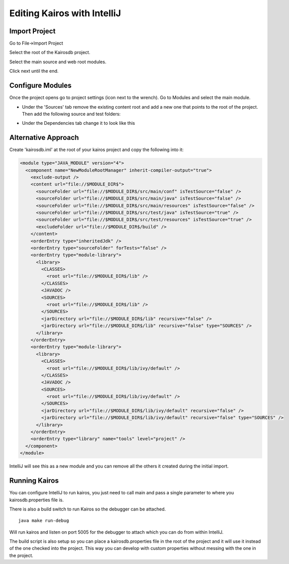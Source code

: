 ============================
Editing Kairos with IntelliJ
============================

--------------
Import Project
--------------

Go to File->Import Project

Select the root of the Kairosdb project.

Select the main source and web root modules.

.. image:: idea_kairos_select_source.png

Click next until the end.

-----------------
Configure Modules
-----------------

Once the project opens go to project settings (icon next to the wrench).  
Go to Modules and select the main module.

* Under the 'Sources' tab remove the existing content root and add a new one that points to the root of the project.  Then add the following source and test folders:

.. image:: idea_kairos_paths.png


* Under the Dependencies tab change it to look like this

.. image:: idea_kairos_dependencies.png

--------------------
Alternative Approach
--------------------

Create 'kairosdb.iml' at the root of your kairos project and copy the following into it:

.. code-block:: xml

  <module type="JAVA_MODULE" version="4">
    <component name="NewModuleRootManager" inherit-compiler-output="true">
      <exclude-output />
      <content url="file://$MODULE_DIR$">
        <sourceFolder url="file://$MODULE_DIR$/src/main/conf" isTestSource="false" />
        <sourceFolder url="file://$MODULE_DIR$/src/main/java" isTestSource="false" />
        <sourceFolder url="file://$MODULE_DIR$/src/main/resources" isTestSource="false" />
        <sourceFolder url="file://$MODULE_DIR$/src/test/java" isTestSource="true" />
        <sourceFolder url="file://$MODULE_DIR$/src/test/resources" isTestSource="true" />
        <excludeFolder url="file://$MODULE_DIR$/build" />
      </content>
      <orderEntry type="inheritedJdk" />
      <orderEntry type="sourceFolder" forTests="false" />
      <orderEntry type="module-library">
        <library>
          <CLASSES>
            <root url="file://$MODULE_DIR$/lib" />
          </CLASSES>
          <JAVADOC />
          <SOURCES>
            <root url="file://$MODULE_DIR$/lib" />
          </SOURCES>
          <jarDirectory url="file://$MODULE_DIR$/lib" recursive="false" />
          <jarDirectory url="file://$MODULE_DIR$/lib" recursive="false" type="SOURCES" />
        </library>
      </orderEntry>
      <orderEntry type="module-library">
        <library>
          <CLASSES>
            <root url="file://$MODULE_DIR$/lib/ivy/default" />
          </CLASSES>
          <JAVADOC />
          <SOURCES>
            <root url="file://$MODULE_DIR$/lib/ivy/default" />
          </SOURCES>
          <jarDirectory url="file://$MODULE_DIR$/lib/ivy/default" recursive="false" />
          <jarDirectory url="file://$MODULE_DIR$/lib/ivy/default" recursive="false" type="SOURCES" />
        </library>
      </orderEntry>
      <orderEntry type="library" name="tools" level="project" />
    </component>
  </module>

IntelliJ will see this as a new module and you can remove all the others it created during the initial import.

--------------
Running Kairos
--------------

You can configure IntelliJ to run kairos, you just need to call main and pass a single parameter to where you kairosdb.properties file is.

There is also a build switch to run Kairos so the debugger can be attached.
::

  java make run-debug

Will run kairos and listen on port 5005 for the debugger to attach which you can do from within IntelliJ.

The build script is also setup so you can place a kairosdb.properties file in the root of the project and it will use it instead of the one checked into the project.  This way you can develop with custom properties without messing with the one in the project.
